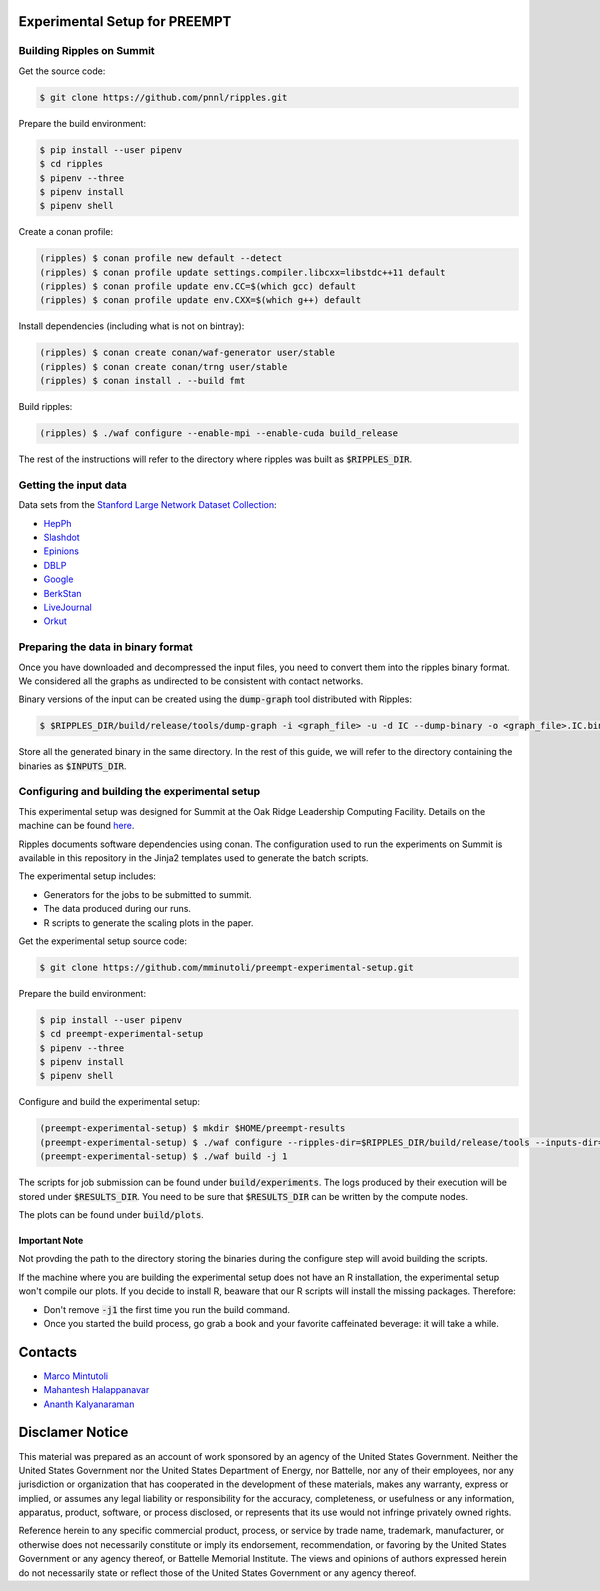 Experimental Setup for PREEMPT
==============================

Building Ripples on Summit
--------------------------

Get the source code:

.. code-block:: shell

   $ git clone https://github.com/pnnl/ripples.git


Prepare the build environment:

.. code-block:: shell

   $ pip install --user pipenv
   $ cd ripples
   $ pipenv --three
   $ pipenv install
   $ pipenv shell


Create a conan profile:

.. code-block:: shell

   (ripples) $ conan profile new default --detect
   (ripples) $ conan profile update settings.compiler.libcxx=libstdc++11 default
   (ripples) $ conan profile update env.CC=$(which gcc) default
   (ripples) $ conan profile update env.CXX=$(which g++) default


Install dependencies (including what is not on bintray):

.. code-block:: shell

   (ripples) $ conan create conan/waf-generator user/stable
   (ripples) $ conan create conan/trng user/stable
   (ripples) $ conan install . --build fmt


Build ripples:

.. code-block:: shell

   (ripples) $ ./waf configure --enable-mpi --enable-cuda build_release


The rest of the instructions will refer to the directory where ripples was built
as :code:`$RIPPLES_DIR`.


Getting the input data
----------------------

Data sets from the `Stanford Large Network Dataset Collection
<http://snap.stanford.edu/data/index.html>`_:

- `HepPh <http://snap.stanford.edu/data/cit-HepPh.txt.gz>`_
- `Slashdot <http://snap.stanford.edu/data/soc-Slashdot0811.txt.gz>`_
- `Epinions <http://snap.stanford.edu/data/soc-Epinions1.txt.gz>`_
- `DBLP
  <http://snap.stanford.edu/data/bigdata/communities/com-dblp.ungraph.txt.gz>`_
- `Google <http://snap.stanford.edu/data/web-Google.txt.gz>`_
- `BerkStan <http://snap.stanford.edu/data/web-BerkStan.txt.gz>`_
- `LiveJournal
  <http://snap.stanford.edu/data/bigdata/communities/com-lj.ungraph.txt.gz>`_
- `Orkut
  <http://snap.stanford.edu/data/bigdata/communities/com-orkut.ungraph.txt.gz>`_

Preparing the data in binary format
-----------------------------------

Once you have downloaded and decompressed the input files, you need to convert
them into the ripples binary format. We considered all the graphs as undirected
to be consistent with contact networks.

Binary versions of the input can be created using the :code:`dump-graph` tool
distributed with Ripples:

.. code-block:: shell

   $ $RIPPLES_DIR/build/release/tools/dump-graph -i <graph_file> -u -d IC --dump-binary -o <graph_file>.IC.bin

Store all the generated binary in the same directory. In the rest of this guide,
we will refer to the directory containing the binaries as :code:`$INPUTS_DIR`.


Configuring and building the experimental setup
-----------------------------------------------

This experimental setup was designed for Summit at the Oak Ridge Leadership
Computing Facility. Details on the machine can be found `here
<https://www.olcf.ornl.gov/olcf-resources/compute-systems/summit/>`_.

Ripples documents software dependencies using conan. The configuration used to
run the experiments on Summit is available in this repository in the Jinja2
templates used to generate the batch scripts.

The experimental setup includes:

- Generators for the jobs to be submitted to summit.
- The data produced during our runs.
- R scripts to generate the scaling plots in the paper.

Get the experimental setup source code:

.. code-block:: shell

   $ git clone https://github.com/mminutoli/preempt-experimental-setup.git


Prepare the build environment:

.. code-block:: shell

   $ pip install --user pipenv
   $ cd preempt-experimental-setup
   $ pipenv --three
   $ pipenv install
   $ pipenv shell

Configure and build the experimental setup:

.. code-block:: shell

   (preempt-experimental-setup) $ mkdir $HOME/preempt-results
   (preempt-experimental-setup) $ ./waf configure --ripples-dir=$RIPPLES_DIR/build/release/tools --inputs-dir=$INPUTS_DIR --results-dir=$RESULTS_DIR
   (preempt-experimental-setup) $ ./waf build -j 1

The scripts for job submission can be found under :code:`build/experiments`. The
logs produced by their execution will be stored under :code:`$RESULTS_DIR`. You
need to be sure that :code:`$RESULTS_DIR` can be written by the compute nodes.


The plots can be found under :code:`build/plots`.

Important Note
**************

Not provding the path to the directory storing the binaries during the configure
step will avoid building the scripts.

If the machine where you are building the experimental setup does not have an R
installation, the experimental setup won't compile our plots. If you decide to
install R, beaware that our R scripts will install the missing packages.
Therefore:

- Don't remove :code:`-j1` the first time you run the build command.
- Once you started the build process, go grab a book and your favorite
  caffeinated beverage: it will take a while.

Contacts
========

- `Marco Mintutoli <marco.minutoli@pnnl.gov>`_
- `Mahantesh Halappanavar <mahantesh.halappanavar@pnnl.gov>`_
- `Ananth Kalyanaraman <ananth@wsu.edu>`_

Disclamer Notice
================

This material was prepared as an account of work sponsored by an agency of the
United States Government.  Neither the United States Government nor the United
States Department of Energy, nor Battelle, nor any of their employees, nor any
jurisdiction or organization that has cooperated in the development of these
materials, makes any warranty, express or implied, or assumes any legal
liability or responsibility for the accuracy, completeness, or usefulness or any
information, apparatus, product, software, or process disclosed, or represents
that its use would not infringe privately owned rights.

Reference herein to any specific commercial product, process, or service by
trade name, trademark, manufacturer, or otherwise does not necessarily
constitute or imply its endorsement, recommendation, or favoring by the United
States Government or any agency thereof, or Battelle Memorial Institute. The
views and opinions of authors expressed herein do not necessarily state or
reflect those of the United States Government or any agency thereof.

.. raw:: html

   <div align=center>
   <pre style="align-text:center">
   PACIFIC NORTHWEST NATIONAL LABORATORY
   operated by
   BATTELLE
   for the
   UNITED STATES DEPARTMENT OF ENERGY
   under Contract DE-AC05-76RL01830
   </pre>
   </div>
